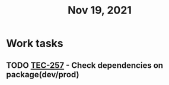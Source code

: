#+TITLE: Nov 19, 2021

* Work tasks

** TODO [[https://lamimed.atlassian.net/browse/TEC-257][TEC-257]] - Check dependencies on package(dev/prod)
